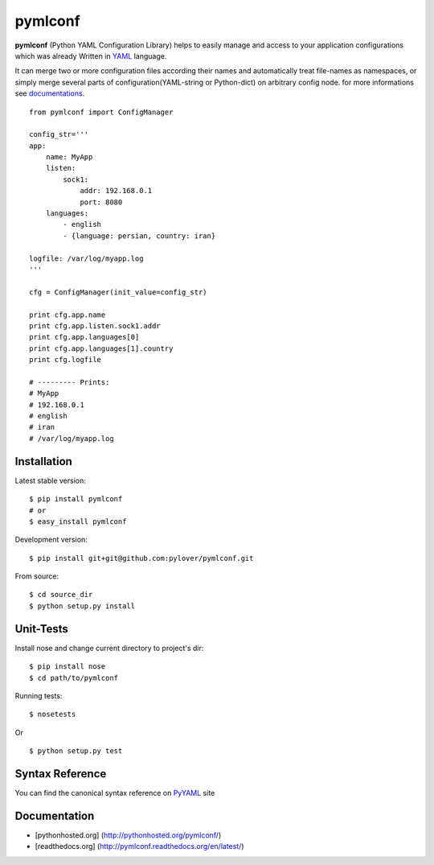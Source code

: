 pymlconf
========

**pymlconf** (Python YAML Configuration Library) helps to easily manage
and access to your application configurations which was already Written
in `YAML <http://pyyaml.org>`__ language.

It can merge two or more configuration files according their names and
automatically treat file-names as namespaces, or simply merge several
parts of configuration(YAML-string or Python-dict) on arbitrary config
node. for more informations see
`documentations <https://github.com/pylover/pymlconf#documentation>`__.

::

    from pymlconf import ConfigManager

    config_str='''
    app:
        name: MyApp
        listen:
            sock1:
                addr: 192.168.0.1
                port: 8080
        languages:
            - english
            - {language: persian, country: iran}
            
    logfile: /var/log/myapp.log
    '''

    cfg = ConfigManager(init_value=config_str)

    print cfg.app.name
    print cfg.app.listen.sock1.addr
    print cfg.app.languages[0]
    print cfg.app.languages[1].country
    print cfg.logfile

    # --------- Prints:
    # MyApp
    # 192.168.0.1
    # english
    # iran
    # /var/log/myapp.log

Installation
~~~~~~~~~~~~

Latest stable version:

::

    $ pip install pymlconf
    # or
    $ easy_install pymlconf

Development version:

::

    $ pip install git+git@github.com:pylover/pymlconf.git

From source:

::

    $ cd source_dir
    $ python setup.py install

Unit-Tests
~~~~~~~~~~

Install nose and change current directory to project's dir:

::

    $ pip install nose  
    $ cd path/to/pymlconf 

Running tests:

::

    $ nosetests
        

Or

::

    $ python setup.py test

Syntax Reference
~~~~~~~~~~~~~~~~

You can find the canonical syntax reference on
`PyYAML <http://pyyaml.org/wiki/PyYAMLDocumentation#YAMLsyntax>`__ site

Documentation
~~~~~~~~~~~~~

-  [pythonhosted.org] (http://pythonhosted.org/pymlconf/)
-  [readthedocs.org] (http://pymlconf.readthedocs.org/en/latest/)


